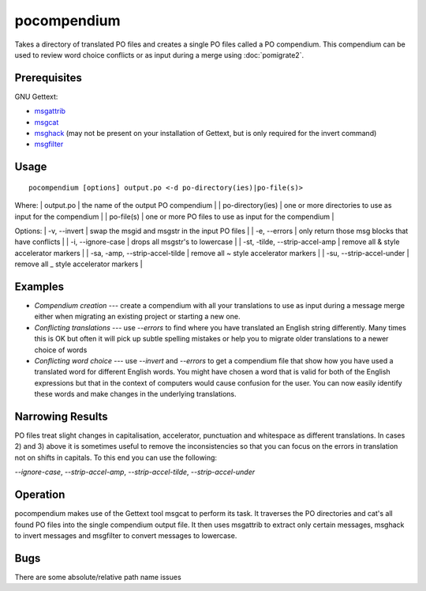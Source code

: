 
.. _pages/toolkit/pocompendium#pocompendium:

pocompendium
************

Takes a directory of translated PO files and creates a single PO files called a
PO compendium.  This compendium can be used to review word choice conflicts or
as input during a merge using :doc:`pomigrate2`.

.. _pages/toolkit/pocompendium#prerequisites:

Prerequisites
=============

GNU Gettext:

* `msgattrib <http://linux.die.net/man/1/msgattrib>`_
* `msgcat <http://linux.die.net/man/1/msgcat>`_
* `msghack <http://linux.die.net/man/1/msghack>`_ (may not be present on your installation of Gettext, but is only required for the invert command)
* `msgfilter <http://linux.die.net/man/1/msgfilter>`_

.. _pages/toolkit/pocompendium#usage:

Usage
=====

::

  pocompendium [options] output.po <-d po-directory(ies)|po-file(s)>

Where:
| output.po            | the name of the output PO compendium    |
| po-directory(ies)    | one or more directories to use as input for the compendium    |
| po-file(s)           | one or more PO files to use as input for the compendium  |

Options:
| -v, --invert    | swap the msgid and msgstr in the input PO files   |
| -e, --errors    | only return those msg blocks that have conflicts    |
| -i, --ignore-case    | drops all msgstr's to lowercase    |
| -st, -tilde, --strip-accel-amp   | remove all & style accelerator markers    |
| -sa, -amp, --strip-accel-tilde   | remove all ~ style accelerator markers    |
| -su, --strip-accel-under         | remove all _ style accelerator markers    |

.. _pages/toolkit/pocompendium#examples:

Examples
========

- *Compendium creation* --- create a compendium with all your translations to use as input during a message merge either when migrating an existing project or starting a new one.
- *Conflicting translations* --- use *--errors* to find where you have translated an English string differently.  Many times this is OK but often it will pick up subtle spelling mistakes or help you to migrate older translations to a newer choice of words
- *Conflicting word choice* --- use *--invert* and *--errors* to get a compendium file that show how you have used a translated word for different English words. You might have chosen a word that is valid for both of the English expressions but that in the context of computers would cause confusion for the user.  You can now easily identify these words and make changes in the underlying translations.

.. _pages/toolkit/pocompendium#narrowing_results:

Narrowing Results
=================

PO files treat slight changes in capitalisation, accelerator, punctuation and
whitespace as different translations.  In cases 2) and 3) above it is sometimes
useful to remove the inconsistencies so that you can focus on the errors in
translation not on shifts in capitals.  To this end you can use the following:

*--ignore-case*, *--strip-accel-amp*, *--strip-accel-tilde*, *--strip-accel-under*

.. _pages/toolkit/pocompendium#operation:

Operation
=========

pocompendium makes use of the Gettext tool msgcat to perform its task.  It
traverses the PO directories and cat's all found PO files into the single
compendium output file.  It then uses msgattrib to extract only certain messages, msghack to
invert messages and msgfilter to convert messages to lowercase.

.. _pages/toolkit/pocompendium#bugs:

Bugs
====

There are some absolute/relative path name issues
